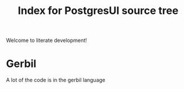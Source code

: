 #+TITLE: Index for PostgresUI source tree

Welcome to literate development!

* Gerbil

A lot of the code is in the gerbil language
